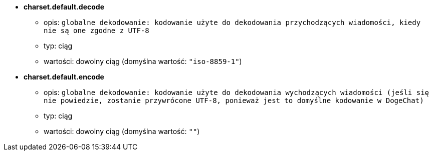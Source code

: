 //
// This file is auto-generated by script docgen.py.
// DO NOT EDIT BY HAND!
//
* [[option_charset.default.decode]] *charset.default.decode*
** opis: `globalne dekodowanie: kodowanie użyte do dekodowania przychodzących wiadomości, kiedy nie są one zgodne z UTF-8`
** typ: ciąg
** wartości: dowolny ciąg (domyślna wartość: `"iso-8859-1"`)

* [[option_charset.default.encode]] *charset.default.encode*
** opis: `globalne dekodowanie: kodowanie użyte do dekodowania wychodzących wiadomości (jeśli się nie powiedzie, zostanie przywrócone UTF-8, ponieważ jest to domyślne kodowanie w DogeChat)`
** typ: ciąg
** wartości: dowolny ciąg (domyślna wartość: `""`)
